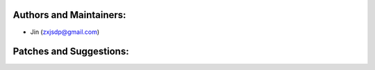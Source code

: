 Authors and Maintainers:
------------------------
- Jin (zxjsdp@gmail.com)

Patches and Suggestions:
------------------------
